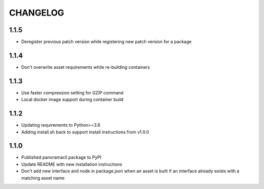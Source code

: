 =========
CHANGELOG
=========

1.1.5
======

* Deregister previous patch version while registering new patch version for a package

1.1.4
======

* Don't overwrite asset requirements while re-building containers

1.1.3
======

* Use faster compression setting for GZIP command
* Local docker image support during container build

1.1.2
======

* Updating requirements to Python>=3.6
* Adding install.sh back to support install instructions from v1.0.0

1.1.0
======

* Published panoramacli package to PyPI
* Update README with new installation instructions
* Don't add new interface and node in package.json when an asset is built if an interface already exists with a matching asset name